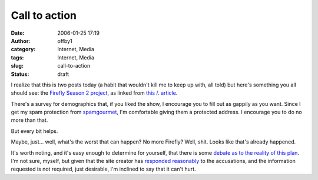 Call to action
##############
:date: 2006-01-25 17:19
:author: offby1
:category: Internet, Media
:tags: Internet, Media
:slug: call-to-action
:status: draft

I realize that this is two posts today (a habit that wouldn't kill me to
keep up with, all told) but here's something you all should see: the
`Firefly Season 2 project <http://www.fireflyseason2.com/index.asp>`__,
as linked from `this /.
article <http://slashdot.org/article.pl?sid=06/01/25/2146257>`__.

There's a survey for demographics that, if you liked the show, I
encourage you to fill out as gappily as you want. Since I get my spam
protection from `spamgourmet <http://www.spamgourmet.com/>`__, I'm
comfortable giving them a protected address. I encourage you to do no
more than that.

But every bit helps.

Maybe, just... well, what's the worst that can happen? No more Firefly?
Well, shit. Looks like that's already happened.

It's worth noting, and it's easy enough to determine for yourself, that
there is some `debate as to the reality of this
plan <http://whedonesque.com/comments/9347>`__. I'm not sure, myself,
but given that the site creator has `responded
reasonably <http://www.serenitymovie.org/browncoats/forums/viewtopic.php?t=1580>`__
to the accusations, and the information requested is not required, just
desirable, I'm inclined to say that it can't hurt.
